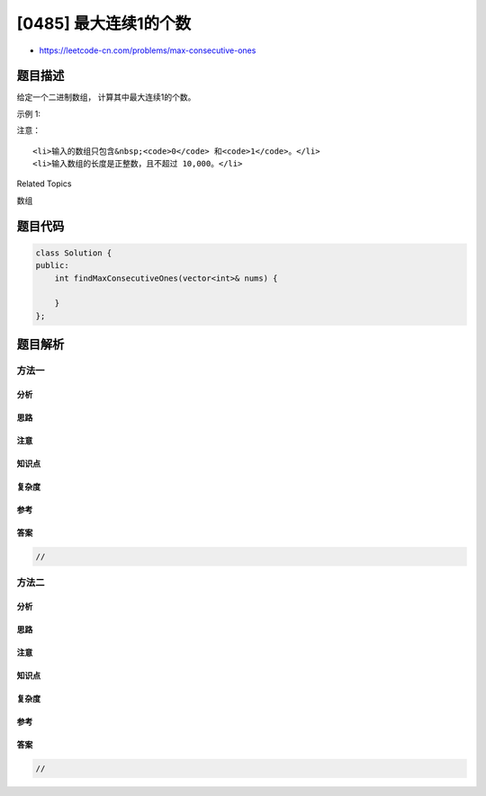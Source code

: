 [0485] 最大连续1的个数
======================

-  https://leetcode-cn.com/problems/max-consecutive-ones

题目描述
--------

.. raw:: html

   <p>

给定一个二进制数组， 计算其中最大连续1的个数。

.. raw:: html

   </p>

.. raw:: html

   <p>

示例 1:

.. raw:: html

   </p>

.. raw:: html

   <pre>
   <strong>输入:</strong> [1,1,0,1,1,1]
   <strong>输出:</strong> 3
   <strong>解释:</strong> 开头的两位和最后的三位都是连续1，所以最大连续1的个数是 3.
   </pre>

.. raw:: html

   <p>

注意：

.. raw:: html

   </p>

.. raw:: html

   <ul>

::

    <li>输入的数组只包含&nbsp;<code>0</code> 和<code>1</code>。</li>
    <li>输入数组的长度是正整数，且不超过 10,000。</li>

.. raw:: html

   </ul>

.. raw:: html

   <div>

.. raw:: html

   <div>

Related Topics

.. raw:: html

   </div>

.. raw:: html

   <div>

.. raw:: html

   <li>

数组

.. raw:: html

   </li>

.. raw:: html

   </div>

.. raw:: html

   </div>

题目代码
--------

.. code:: cpp

    class Solution {
    public:
        int findMaxConsecutiveOnes(vector<int>& nums) {

        }
    };

题目解析
--------

方法一
~~~~~~

分析
^^^^

思路
^^^^

注意
^^^^

知识点
^^^^^^

复杂度
^^^^^^

参考
^^^^

答案
^^^^

.. code:: cpp

    //

方法二
~~~~~~

分析
^^^^

思路
^^^^

注意
^^^^

知识点
^^^^^^

复杂度
^^^^^^

参考
^^^^

答案
^^^^

.. code:: cpp

    //
